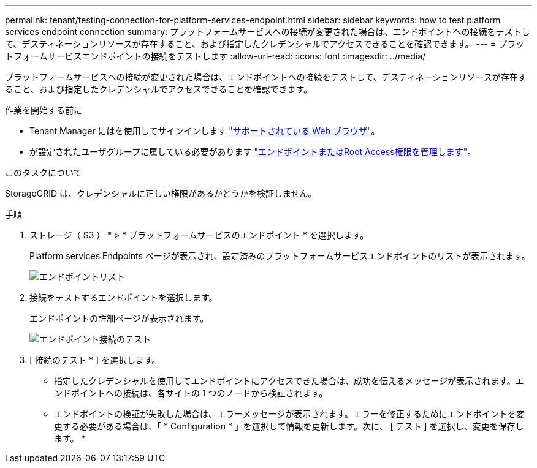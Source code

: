 ---
permalink: tenant/testing-connection-for-platform-services-endpoint.html 
sidebar: sidebar 
keywords: how to test platform services endpoint connection 
summary: プラットフォームサービスへの接続が変更された場合は、エンドポイントへの接続をテストして、デスティネーションリソースが存在すること、および指定したクレデンシャルでアクセスできることを確認できます。 
---
= プラットフォームサービスエンドポイントの接続をテストします
:allow-uri-read: 
:icons: font
:imagesdir: ../media/


[role="lead"]
プラットフォームサービスへの接続が変更された場合は、エンドポイントへの接続をテストして、デスティネーションリソースが存在すること、および指定したクレデンシャルでアクセスできることを確認できます。

.作業を開始する前に
* Tenant Manager にはを使用してサインインします link:../admin/web-browser-requirements.html["サポートされている Web ブラウザ"]。
* が設定されたユーザグループに属している必要があります link:tenant-management-permissions.html["エンドポイントまたはRoot Access権限を管理します"]。


.このタスクについて
StorageGRID は、クレデンシャルに正しい権限があるかどうかを検証しません。

.手順
. ストレージ（ S3 ） * > * プラットフォームサービスのエンドポイント * を選択します。
+
Platform services Endpoints ページが表示され、設定済みのプラットフォームサービスエンドポイントのリストが表示されます。

+
image::../media/endpoints_list.png[エンドポイントリスト]

. 接続をテストするエンドポイントを選択します。
+
エンドポイントの詳細ページが表示されます。

+
image::../media/endpoint_test_connection.png[エンドポイント接続のテスト]

. [ 接続のテスト * ] を選択します。
+
** 指定したクレデンシャルを使用してエンドポイントにアクセスできた場合は、成功を伝えるメッセージが表示されます。エンドポイントへの接続は、各サイトの 1 つのノードから検証されます。
** エンドポイントの検証が失敗した場合は、エラーメッセージが表示されます。エラーを修正するためにエンドポイントを変更する必要がある場合は、「 * Configuration * 」を選択して情報を更新します。次に、 [ テスト ] を選択し、変更を保存します。 *




